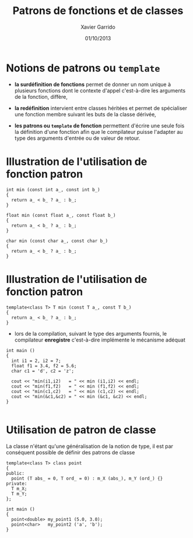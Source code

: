#+TITLE:  Patrons de fonctions et de classes
#+AUTHOR: Xavier Garrido
#+DATE:   01/10/2013
#+OPTIONS: toc:nil ^:{}
#+STARTUP:     beamer
#+LATEX_CLASS: beamer
#+LATEX_CLASS_OPTIONS: [cpp_teaching]

* Notions de patrons ou =template=

- *la surdéfinition de fonctions* permet de donner un nom unique à plusieurs
  fonctions dont le contexte d'appel c'est-à-dire les arguments de la fonction,
  diffère,

- *la redéfinition* intervient entre classes héritées et permet de spécialiser
  une fonction membre suivant les buts de la classe dérivée,

- *les patrons ou =template= de fonction* permettent d'écrire une seule fois la
  définition d'une fonction afin que le compilateur puisse l'adapter au type des
  arguments d'entrée ou de valeur de retour.

* Illustration de l'utilisation de fonction patron

#+BEGIN_SRC c++
  int min (const int a_, const int b_)
  {
    return a_ < b_ ? a_ : b_;
  }

  float min (const float a_, const float b_)
  {
    return a_ < b_ ? a_ : b_;
  }

  char min (const char a_, const char b_)
  {
    return a_ < b_ ? a_ : b_;
  }
#+END_SRC

* Illustration de l'utilisation de fonction patron

#+BEGIN_SRC c++
  template<class T> T min (const T a_, const T b_)
  {
    return a_ < b_ ? a_ : b_;
  }
#+END_SRC

- lors de la compilation, suivant le type des arguments fournis, le compilateur
  *enregistre* c'est-à-dire implémente le mécanisme adéquat

#+BEAMER: \pause
#+BEGIN_SRC c++
  int main ()
  {
    int i1 = 2, i2 = 7;
    float f1 = 3.4, f2 = 5.6;
    char c1 = 'd', c2 = 'z';

    cout << "min(i1,i2)   = " << min (i1,i2) << endl;
    cout << "min(f1,f2)   = " << min (f1,f2) << endl;
    cout << "min(c1,c2)   = " << min (c1,c2) << endl;
    cout << "min(&c1,&c2) = " << min (&c1, &c2) << endl;
  }

#+END_SRC
* Utilisation de patron de classe

La classe n'étant qu'une généralisation de la notion de type, il est par
conséquent possible de définir des patrons de classe

#+BEGIN_SRC c++
  template<class T> class point
  {
  public:
    point (T abs_ = 0, T ord_ = 0) : m_X (abs_), m_Y (ord_) {}
  private:
    T m_X;
    T m_Y;
  };

  int main ()
  {
    point<double> my_point1 (5.0, 3.0);
    point<char>   my_point2 ('a', 'b');
  }
#+END_SRC
